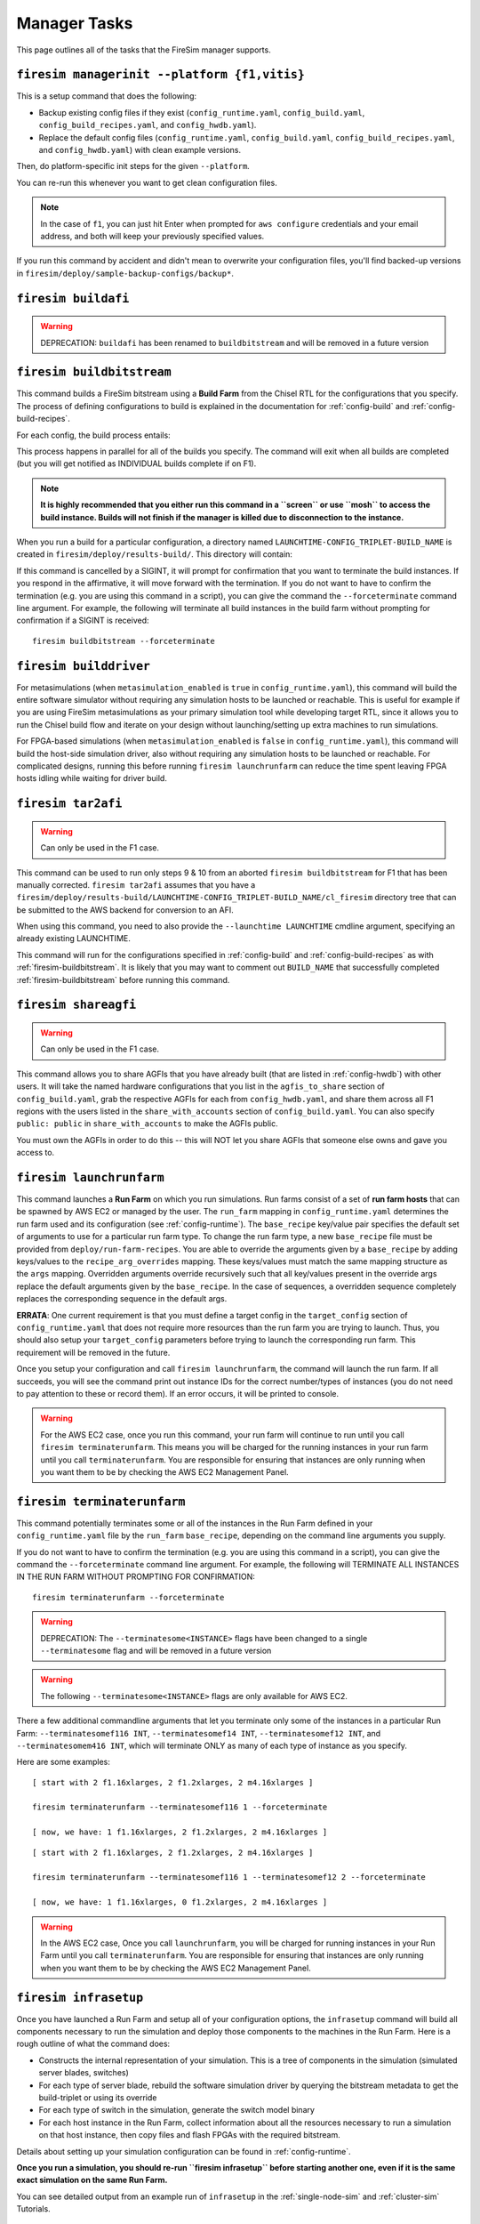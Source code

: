 Manager Tasks
========================

This page outlines all of the tasks that the FireSim manager supports.

.. _firesim-managerinit:

``firesim managerinit --platform {f1,vitis}``
---------------------------------------------

This is a setup command that does the following:

* Backup existing config files if they exist (``config_runtime.yaml``, ``config_build.yaml``, ``config_build_recipes.yaml``, and ``config_hwdb.yaml``).
* Replace the default config files (``config_runtime.yaml``, ``config_build.yaml``, ``config_build_recipes.yaml``, and ``config_hwdb.yaml``) with clean example versions.

Then, do platform-specific init steps for the given ``--platform``.

.. tabs::

   .. tab:: ``f1``

        * Run ``aws configure``, prompt for credentials
        * Prompt the user for email address and subscribe them to notifications for their own builds.
        * Setup the ``config_runtime.yaml`` and ``config_build.yaml`` files with AWS run/build farm arguments.

   .. tab:: ``vitis``

        * Setup the ``config_runtime.yaml`` and ``config_build.yaml`` files with externally provisioned run/build farm arguments.

You can re-run this whenever you want to get clean configuration files.

.. note:: In the case of ``f1``, you can just hit Enter when prompted for ``aws configure`` credentials and your email
    address, and both will keep your previously specified values.

If you run this command by accident and didn't mean to overwrite your
configuration files, you'll find backed-up versions in
``firesim/deploy/sample-backup-configs/backup*``.

.. _firesim-buildafi:

``firesim buildafi``
----------------------

.. Warning:: DEPRECATION: ``buildafi`` has been renamed to ``buildbitstream`` and will be removed in a future version

.. _firesim-buildbitstream:

``firesim buildbitstream``
--------------------------

This command builds a FireSim bitstream using a **Build Farm** from the Chisel RTL for the
configurations that you specify. The process of defining configurations to
build is explained in the documentation for :ref:`config-build` and
:ref:`config-build-recipes`.

For each config, the build process entails:

.. tabs::

   .. tab:: F1

        1. [Locally] Run the elaboration process for your hardware configuration
        2. [Locally] FAME-1 transform the design with MIDAS
        3. [Locally] Attach simulation models (I/O widgets, memory model, etc.)
        4. [Locally] Emit Verilog to run through the FPGA Flow
        5. Use a build farm configuration to launch/use build hosts for each configuration you want to build
        6. [Local/Remote] Prep build hosts, copy generated Verilog for hardware configuration to build instance
        7. [Local or Remote] Run Vivado Synthesis and P&R for the configuration
        8. [Local/Remote] Copy back all output generated by Vivado including the final tar file
        9. [Local/AWS Infra] Submit the tar file to the AWS backend for conversion to an AFI
        10. [Local] Wait for the AFI to become available, then notify the user of completion by email

   .. tab:: Vitis

        1. [Locally] Run the elaboration process for your hardware configuration
        2. [Locally] FAME-1 transform the design with MIDAS
        3. [Locally] Attach simulation models (I/O widgets, memory model, etc.)
        4. [Locally] Emit Verilog to run through the FPGA Flow
        5. Use a build farm configuration to launch/use build hosts for each configuration you want to build
        6. [Local/Remote] Prep build hosts, copy generated Verilog for hardware configuration to build instance
        7. [Local or Remote] Run Vitis Synthesis and P&R for the configuration
        8. [Local/Remote] Copy back all output generated by Vitis (including ``xclbin`` bitstream)

This process happens in parallel for all of the builds you specify. The command
will exit when all builds are completed (but you will get notified as
INDIVIDUAL builds complete if on F1).

.. Note:: **It is highly recommended that you either run this command in a ``screen`` or use
    ``mosh`` to access the build instance. Builds will not finish if the manager is
    killed due to disconnection to the instance.**

When you run a build for a particular configuration, a directory named
``LAUNCHTIME-CONFIG_TRIPLET-BUILD_NAME`` is created in ``firesim/deploy/results-build/``.
This directory will contain:

.. tabs::

   .. tab:: F1

        - ``AGFI_INFO``: Describes the state of the AFI being built, while the manager is running. Upon build completion, this contains the AGFI/AFI that was produced, along with its metadata.
        - ``cl_firesim:``: This directory is essentially the Vivado project that built the FPGA image, in the state it was in when the Vivado build process completed. This contains reports, stdout from the build, and the final tar file produced by Vivado. This also contains a copy of the generated verilog (``FireSim-generated.sv``) used to produce this build.

   .. tab:: Vitis

        The Vitis project collateral that built the FPGA image, in the state it was in when the Vitis build process completed.
        This contains reports, ``stdout`` from the build, and the final bitstream ``xclbin`` file produced by Vitis.
        This also contains a copy of the generated verilog (``FireSim-generated.sv``) used to produce this build.

If this command is cancelled by a SIGINT, it will prompt for confirmation
that you want to terminate the build instances.
If you respond in the affirmative, it will move forward with the termination.
If you do not want to have to confirm the termination (e.g. you are using this
command in a script), you can give the command the ``--forceterminate`` command
line argument. For example, the following will terminate all build instances in the
build farm without prompting for confirmation if a SIGINT is received:

::

    firesim buildbitstream --forceterminate

.. _firesim-builddriver:

``firesim builddriver``
--------------------------------

For metasimulations (when ``metasimulation_enabled`` is ``true`` in
``config_runtime.yaml``), this command will build the entire software
simulator without requiring any simulation hosts to be launched or reachable.
This is useful for example if you are using FireSim metasimulations as
your primary simulation tool while developing target RTL, since it allows you
to run the Chisel build flow and iterate on your design without
launching/setting up extra machines to run simulations.

For FPGA-based simulations (when ``metasimulation_enabled`` is ``false`` in
``config_runtime.yaml``), this command will build the host-side simulation
driver, also without requiring any simulation hosts to be launched or reachable.
For complicated designs, running this before running ``firesim launchrunfarm``
can reduce the time spent leaving FPGA hosts idling while waiting for
driver build.

.. _firesim-tar2afi:

``firesim tar2afi``
----------------------

.. Warning:: Can only be used in the F1 case.

This command can be used to run only steps 9 & 10 from an aborted ``firesim buildbitstream`` for F1 that has been
manually corrected. ``firesim tar2afi`` assumes that you have a
``firesim/deploy/results-build/LAUNCHTIME-CONFIG_TRIPLET-BUILD_NAME/cl_firesim``
directory tree that can be submitted to the AWS backend for conversion to an AFI.

When using this command, you need to also provide the ``--launchtime LAUNCHTIME`` cmdline argument,
specifying an already existing LAUNCHTIME.

This command will run for the configurations specified in :ref:`config-build` and
:ref:`config-build-recipes` as with :ref:`firesim-buildbitstream`.  It is likely that you may want
to comment out ``BUILD_NAME`` that successfully completed :ref:`firesim-buildbitstream` before
running this command.


.. _firesim-shareagfi:

``firesim shareagfi``
----------------------

.. Warning:: Can only be used in the F1 case.

This command allows you to share AGFIs that you have already built (that are
listed in :ref:`config-hwdb`) with other users. It will take the
named hardware configurations that you list in the ``agfis_to_share`` section of
``config_build.yaml``, grab the respective AGFIs for each from
``config_hwdb.yaml``, and share them across all F1 regions with the users listed
in the ``share_with_accounts`` section of ``config_build.yaml``.
You can also specify ``public: public`` in ``share_with_accounts`` to make the AGFIs public.

You must own the AGFIs in order to do this -- this will NOT let you share AGFIs
that someone else owns and gave you access to.


.. _firesim-launchrunfarm:

``firesim launchrunfarm``
---------------------------

This command launches a **Run Farm** on which you run simulations. Run farms
consist of a set of **run farm hosts** that can be spawned by AWS EC2 or managed by the user.
The ``run_farm`` mapping in ``config_runtime.yaml`` determines the run farm used and its configuration (see :ref:`config-runtime`).
The ``base_recipe`` key/value pair specifies the default set of arguments to use for a particular run farm type.
To change the run farm type, a new ``base_recipe`` file must be provided from ``deploy/run-farm-recipes``.
You are able to override the arguments given by a ``base_recipe`` by adding keys/values to the ``recipe_arg_overrides`` mapping.
These keys/values must match the same mapping structure as the ``args`` mapping.
Overridden arguments override recursively such that all key/values present in the override args replace the default arguments given
by the ``base_recipe``. In the case of sequences, a overridden sequence completely replaces the corresponding sequence in the default args.

.. tabs::

    .. tab:: AWS EC2 Run Farm Recipe (``aws_ec2.yaml``)

        An AWS EC2 run farm consists of AWS instances like ``f1.16xlarge``, ``f1.4xlarge``, ``f1.2xlarge``, and ``m4.16xlarge`` instances.
        Before you run the command, you define the number of each that you want in the ``recipe_arg_overrides`` section of
        ``config_runtime.yaml`` or in the ``base_recipe`` itself.

        A launched run farm is tagged with a ``run_farm_tag``,
        which is used to disambiguate multiple parallel run
        farms; that is, you can have many run farms running, each running a different
        experiment at the same time, each with its own unique ``run_farm_tag``. One
        convenient feature to add to your AWS management panel is the column for
        ``fsimcluster``, which contains the ``run_farm_tag`` value. You can see how to do
        that in the :ref:`fsimcluster-aws-panel` section.

        The other options in the ``run_farm`` section, ``run_instance_market``,
        ``spot_interruption_behavior``, and ``spot_max_price`` define *how* instances in
        the run farm are launched. See the documentation for ``config_runtime.yaml`` for
        more details on other arguments (see :ref:`config-runtime`).

    .. tab:: Externally Provisioned Run Farm Recipe (``externally_provisioned.yaml``)

        An Externally Provisioned run farm consists of a set of unmanaged run farm hosts given by the user.
        A run farm host is configured by a ``default_platform`` that determines how to run simulations on the host.
        Additionally a sequence of hosts is given in ``run_farm_hosts_to_use``.
        This sequence consists of a mapping from an unique hostname/IP address to a specification that indicates the
        amount of FPGAs it hosts, the number of potential metasimulations it can run, and more.
        Before you run the command, you define sequence of run farm hosts in the ``recipe_arg_overrides`` section of
        ``config_runtime.yaml`` or in the ``base_recipe`` itself.
        See the documentation for ``config_runtime.yaml`` for
        more details on other arguments (see :ref:`config-runtime`).

**ERRATA**: One current requirement is that you must define a target config in
the ``target_config`` section of ``config_runtime.yaml`` that does not require
more resources than the run farm you are trying to launch. Thus, you should
also setup your ``target_config`` parameters before trying to launch the
corresponding run farm. This requirement will be removed in the future.

Once you setup your configuration and call ``firesim launchrunfarm``, the command
will launch the run farm. If all succeeds, you
will see the command print out instance IDs for the correct number/types of
instances (you do not need to pay attention to these or record them).
If an error occurs, it will be printed to console.

.. warning:: For the AWS EC2 case, once you run this command, your run farm will continue to run until you call
    ``firesim terminaterunfarm``. This means you will be charged for the running
    instances in your run farm until you call ``terminaterunfarm``. You are
    responsible for ensuring that instances are only running when you want them to
    be by checking the AWS EC2 Management Panel.

.. _firesim-terminaterunfarm:

``firesim terminaterunfarm``
-----------------------------

This command potentially terminates some or all of the instances in the Run Farm defined
in your ``config_runtime.yaml`` file by the ``run_farm`` ``base_recipe``, depending on the command line arguments
you supply.

.. tabs::

    .. tab:: AWS EC2 Run Farm Recipe (``aws_ec2.yaml``)

        By default, running ``firesim terminaterunfarm`` will terminate
        ALL instances with the specified ``run_farm_tag``. When you run this command,
        it will prompt for confirmation that you want to terminate the listed instances.
        If you respond in the affirmative, it will move forward with the termination.

    .. tab:: Externally Provisioned Run Farm Recipe (``externally_provisioned.yaml``)

        By default, this run of ``firesim terminaterunfarm`` does nothing since externally managed
        run farm hosts should be managed by the user (and not by FireSim).

If you do not want to have to confirm the termination (e.g. you are using this
command in a script), you can give the command the ``--forceterminate`` command
line argument. For example, the following will TERMINATE ALL INSTANCES IN THE
RUN FARM WITHOUT PROMPTING FOR CONFIRMATION:

::

    firesim terminaterunfarm --forceterminate

.. Warning:: DEPRECATION: The ``--terminatesome<INSTANCE>`` flags have been changed to a single ``--terminatesome`` flag and will be removed in a future version

.. Warning:: The following ``--terminatesome<INSTANCE>`` flags are only available for AWS EC2.

There a few additional commandline arguments that let you terminate only
some of the instances in a particular Run Farm: ``--terminatesomef116 INT``,
``--terminatesomef14 INT``, ``--terminatesomef12 INT``, and
``--terminatesomem416 INT``, which will terminate ONLY as many of each type of
instance as you specify.

Here are some examples:

::

    [ start with 2 f1.16xlarges, 2 f1.2xlarges, 2 m4.16xlarges ]

    firesim terminaterunfarm --terminatesomef116 1 --forceterminate

    [ now, we have: 1 f1.16xlarges, 2 f1.2xlarges, 2 m4.16xlarges ]


::

    [ start with 2 f1.16xlarges, 2 f1.2xlarges, 2 m4.16xlarges ]

    firesim terminaterunfarm --terminatesomef116 1 --terminatesomef12 2 --forceterminate

    [ now, we have: 1 f1.16xlarges, 0 f1.2xlarges, 2 m4.16xlarges ]


.. warning:: In the AWS EC2 case, Once you call ``launchrunfarm``, you will be charged for running instances in
    your Run Farm until you call ``terminaterunfarm``. You are responsible for
    ensuring that instances are only running when you want them to be by checking
    the AWS EC2 Management Panel.

.. _firesim-infrasetup:

``firesim infrasetup``
-------------------------

Once you have launched a Run Farm and setup all of your configuration options,
the ``infrasetup`` command will build all components necessary to run the
simulation and deploy those components to the machines in the Run Farm. Here
is a rough outline of what the command does:

- Constructs the internal representation of your simulation. This is a tree of
  components in the simulation (simulated server blades, switches)
- For each type of server blade, rebuild the software simulation driver by querying
  the bitstream metadata to get the build-triplet or using its override
- For each type of switch in the simulation, generate the switch model binary
- For each host instance in the Run Farm, collect information about all the
  resources necessary to run a simulation on that host instance, then copy
  files and flash FPGAs with the required bitstream.

Details about setting up your simulation configuration can be found in
:ref:`config-runtime`.

**Once you run a simulation, you should re-run ``firesim infrasetup`` before
starting another one, even if it is the same exact simulation on the same Run
Farm.**

You can see detailed output from an example run of ``infrasetup`` in the
:ref:`single-node-sim` and :ref:`cluster-sim` Tutorials.

.. _firesim-boot:

``firesim boot``
-------------------

Once you have run ``firesim infrasetup``, this command will actually start
simulations. It begins by launching all switches (if they exist in your
simulation config), then launches all server blade simulations. This simply
launches simulations and then exits -- it does not perform any monitoring.

This command is useful if you want to launch a simulation, then plan to
interact with the simulation by-hand (i.e. by directly interacting with the
console).


.. _firesim-kill:

``firesim kill``
-------------------

Given a simulation configuration and simulations running on a Run Farm, this
command force-terminates all components of the simulation. Importantly, this
does not allow any outstanding changes to the filesystem in the simulated
systems to be committed to the disk image.


.. _firesim-runworkload:

``firesim runworkload``
--------------------------

This command is the standard tool that lets you launch simulations, monitor the
progress of workloads running on them, and collect results automatically when
the workloads complete. To call this command, you must have first called
``firesim infrasetup`` to setup all required simulation infrastructure on the
remote nodes.

This command will first create a directory in ``firesim/deploy/results-workload/``
named as ``LAUNCH_TIME-WORKLOADNAME``, where results will be completed as simulations
complete.
This command will then automatically call ``firesim boot`` to start simulations.
Then, it polls all the instances in the Run Farm every 10 seconds to determine
the state of the simulated system. If it notices that a simulation has shutdown
(i.e. the simulation disappears from the output of ``screen -ls``), it will
automatically copy back all results from the simulation, as defined in the
workload configuration (see the :ref:`defining-custom-workloads` section).

For
non-networked simulations, it will wait for ALL simulations to complete (copying
back results as each workload completes), then exit.

For
globally-cycle-accurate networked simulations, the global simulation will stop
when any single node powers off. Thus, for these simulations, ``runworkload``
will copy back results from all nodes and force them to terminate by calling
``kill`` when ANY SINGLE ONE of them shuts down cleanly.

A simulation shuts down cleanly when the workload running on the simulator calls ``poweroff``.

.. _firesim-runcheck:

``firesim runcheck``
----------------------

This command is provided to let you debug configuration options without launching
instances. In addition to the output produced at command line/in the log, you will
find a pdf diagram of the topology you specify, annotated with information about
the workloads, hardware configurations, and abstract host mappings for each
simulation (and optionally, switch) in your design. These diagrams are located
in ``firesim/deploy/generated-topology-diagrams/``, named after your topology.

Here is an example of such a diagram (click to expand/zoom):

.. figure:: runcheck_example.png
   :scale: 50 %
   :alt: Example diagram from running ``firesim runcheck``

   Example diagram for an 8-node cluster with one ToR switch


